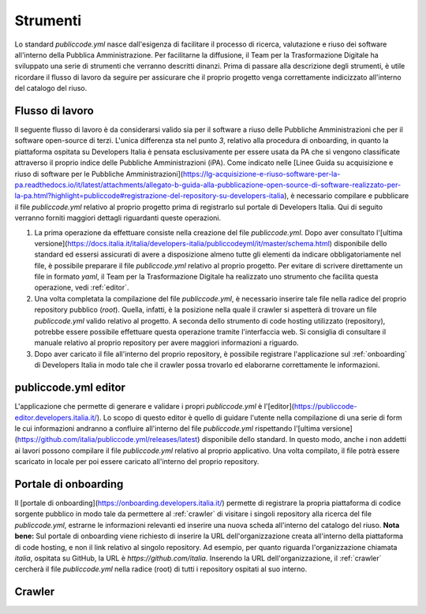 .. _tools:

Strumenti
=========

Lo standard `publiccode.yml` nasce dall'esigenza di facilitare il processo di
ricerca, valutazione e riuso dei software all'interno della
Pubblica Amministrazione.
Per facilitarne la diffusione, il Team per la Trasformazione Digitale ha
sviluppato una serie di strumenti che verranno descritti dinanzi.
Prima di passare alla descrizione degli strumenti, è utile ricordare il flusso
di lavoro da seguire per assicurare che il proprio progetto venga correttamente
indicizzato all'interno del catalogo del riuso.

Flusso di lavoro
~~~~~~~~~~~~~~~~

Il seguente flusso di lavoro è da considerarsi valido sia per il software
a riuso delle Pubbliche Amministrazioni che per il software open-source di
terzi. L'unica differenza sta nel punto `3`, relativo alla procedura di
onboarding, in quanto la piattaforma ospitata su Developers Italia è pensata
esclusivamente per essere usata da PA che si vengono classificate attraverso il
proprio indice delle Pubbliche Amministrazioni (iPA).
Come indicato nelle [Linee Guida su acquisizione e riuso di software per le
Pubbliche
Amministrazioni](https://lg-acquisizione-e-riuso-software-per-la-pa.readthedocs.io/it/latest/attachments/allegato-b-guida-alla-pubblicazione-open-source-di-software-realizzato-per-la-pa.html?highlight=publiccode#registrazione-del-repository-su-developers-italia),
è necessario compilare e pubblicare il file `publiccode.yml` relativo al
proprio progetto prima di registrarlo sul portale di Developers Italia. Qui di
seguito verranno forniti maggiori dettagli riguardanti queste operazioni.

1. La prima operazione da effettuare consiste nella creazione del file
   `publiccode.yml`. Dopo aver consultato l'[ultima
   versione](https://docs.italia.it/italia/developers-italia/publiccodeyml/it/master/schema.html)
   disponibile dello standard ed essersi assicurati di avere a disposizione
   almeno tutte gli elementi da indicare obbligatoriamente nel file,
   è possibile preparare il file `publiccode.yml` relativo al proprio
   progetto. Per evitare di scrivere direttamente un file in formato `yaml`, il
   Team per la Trasformazione Digitale ha realizzato uno strumento che facilita
   questa operazione, vedi :ref:`editor`.
2. Una volta completata la compilazione del file `publiccode.yml`, è necessario
   inserire tale file nella radice del proprio repository pubblico (`root`).
   Quella, infatti, è la posizione nella quale il crawler si aspetterà di
   trovare un file `publiccode.yml` valido relativo al progetto. 
   A seconda dello strumento di code hosting utilizzato (repository), potrebbe
   essere possibile effettuare questa operazione tramite l'interfaccia web. Si
   consiglia di consultare il manuale relativo al proprio repository per avere
   maggiori informazioni a riguardo.
3. Dopo aver caricato il file all'interno del proprio repository, è possibile
   registrare l'applicazione sul :ref:`onboarding` di Developers Italia in modo tale che
   il crawler possa trovarlo ed elaborarne correttamente le informazioni. 

.. _editor:

publiccode.yml editor
~~~~~~~~~~~~~~~~~~~~~

L'applicazione che permette di generare e validare i propri `publiccode.yml`
è l'[editor](https://publiccode-editor.developers.italia.it/). Lo scopo di
questo editor è quello di guidare l'utente nella compilazione di una serie di
form le cui informazioni andranno a confluire all'interno del file
`publiccode.yml` rispettando l'[ultima
versione](https://github.com/italia/publiccode.yml/releases/latest) disponibile
dello standard. In questo modo, anche i non addetti ai lavori possono compilare
il file `publiccode.yml` relativo al proprio applicativo. Una volta compilato, il file
potrà essere scaricato in locale per poi essere caricato all'interno del
proprio repository. 


.. _onboarding:

Portale di onboarding
~~~~~~~~~~~~~~~~~~~~~

Il [portale di onboarding](https://onboarding.developers.italia.it/) permette
di registrare la propria piattaforma di codice sorgente pubblico in modo tale da
permettere al :ref:`crawler` di visitare i singoli repository alla ricerca del
file `publiccode.yml`, estrarne le informazioni relevanti ed inserire una nuova
scheda all'interno del catalogo del riuso.
**Nota bene:** Sul portale di onboarding viene richiesto di inserire la URL  
dell'organizzazione creata all'interno della piattaforma di code hosting, e non
il link relativo al singolo repository. Ad esempio, per quanto
riguarda l'organizzazione chiamata *italia*, ospitata su GitHub, la URL 
è *https://github.com/italia*. Inserendo la URL dell'organizzazione, il
:ref:`crawler` cercherà il file `publiccode.yml` nella radice (root) di tutti
i repository ospitati al suo interno.  


.. _crawler:

Crawler
~~~~~~~

